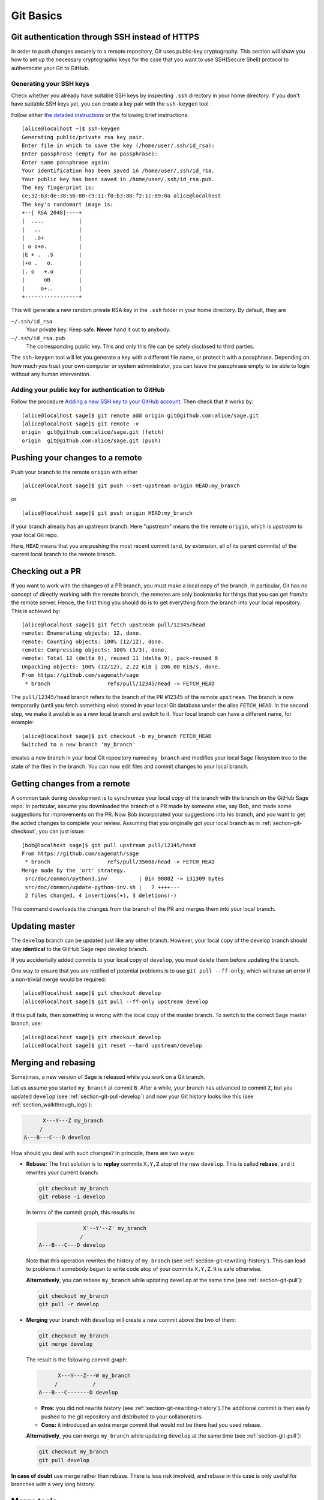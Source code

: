 .. highlight:: shell-session

.. _chapter-git-basic:

==========
Git Basics
==========


.. _section-git-ssh:

Git authentication through SSH instead of HTTPS
===============================================

In order to push changes securely to a remote repository, Git uses public-key
cryptography. This section will show you how to set up the necessary
cryptographic keys for the case that you want to use SSH(Secure Shell) protocol
to authenticate your Git to GitHub.


.. _section-github-ssh-key:

Generating your SSH keys
------------------------

Check whether you already have suitable SSH keys by inspecting ``.ssh``
directory in your home directory. If you don't have suitable SSH keys yet, you
can create a key pair with the ``ssh-keygen`` tool.

Follow either `the detailed instructions
<https://git-scm.com/book/en/v2/Git-on-the-Server-Generating-Your-SSH-Public-Key>`_
or the following brief instructions::

    [alice@localhost ~]$ ssh-keygen
    Generating public/private rsa key pair.
    Enter file in which to save the key (/home/user/.ssh/id_rsa):
    Enter passphrase (empty for no passphrase):
    Enter same passphrase again:
    Your identification has been saved in /home/user/.ssh/id_rsa.
    Your public key has been saved in /home/user/.ssh/id_rsa.pub.
    The key fingerprint is:
    ce:32:b3:de:38:56:80:c9:11:f0:b3:88:f2:1c:89:0a alice@localhost
    The key's randomart image is:
    +--[ RSA 2048]----+
    |  ....           |
    |   ..            |
    |   .o+           |
    | o o+o.          |
    |E + .  .S        |
    |+o .   o.        |
    |. o   +.o        |
    |      oB         |
    |     o+..        |
    +-----------------+

This will generate a new random private RSA key
in the ``.ssh`` folder in your home directory. By default, they are

``~/.ssh/id_rsa``
  Your private key. Keep safe. **Never** hand it out to anybody.

``~/.ssh/id_rsa.pub``
  The corresponding public key. This and only this file can be safely
  disclosed to third parties.

The ``ssh-keygen`` tool will let you generate a key with a different
file name, or protect it with a passphrase. Depending on how much you
trust your own computer or system administrator, you can leave the
passphrase empty to be able to login without any human intervention.


Adding your public key for authentication to GitHub
---------------------------------------------------

Follow the procedure `Adding a new SSH key to your GitHub account
<https://docs.github.com/en/authentication/connecting-to-github-with-ssh/adding-a-new-ssh-key-to-your-github-account>`_.
Then check that it works by::

    [alice@localhost sage]$ git remote add origin git@github.com:alice/sage.git
    [alice@localhost sage]$ git remote -v
    origin  git@github.com:alice/sage.git (fetch)
    origin  git@github.com:alice/sage.git (push)


.. _section-git-push:

Pushing your changes to a remote
================================

Push your branch to the remote ``origin`` with either ::

    [alice@localhost sage]$ git push --set-upstream origin HEAD:my_branch

or ::

    [alice@localhost sage]$ git push origin HEAD:my_branch

if your branch already has an upstream branch. Here "upstream" means the the
remote ``origin``, which is *upstream* to your local Git repo.

Here, ``HEAD`` means that you are pushing the most recent commit (and, by
extension, all of its parent commits) of the current local branch to the remote
branch.


.. _section-git-checkout:

Checking out a PR
=================

If you want to work with the changes of a PR branch, you must
make a local copy of the branch. In particular, Git has no concept of directly
working with the remote branch, the remotes are only bookmarks for
things that you can get from/to the remote server. Hence, the first
thing you should do is to get everything from the branch
into your local repository. This is achieved by::

    [alice@localhost sage]$ git fetch upstream pull/12345/head
    remote: Enumerating objects: 12, done.
    remote: Counting objects: 100% (12/12), done.
    remote: Compressing objects: 100% (3/3), done.
    remote: Total 12 (delta 9), reused 11 (delta 9), pack-reused 0
    Unpacking objects: 100% (12/12), 2.22 KiB | 206.00 KiB/s, done.
    From https://github.com/sagemath/sage
     * branch                  refs/pull/12345/head -> FETCH_HEAD

The ``pull/12345/head`` branch refers to the branch of the PR #12345 of the
remote ``upstream``. The branch is now temporarily (until you fetch something
else) stored in your local Git database under the alias ``FETCH_HEAD``. In the
second step, we make it available as a new local branch and switch to it. Your
local branch can have a different name, for example::

    [alice@localhost sage]$ git checkout -b my_branch FETCH_HEAD
    Switched to a new branch 'my_branch'

creates a new branch in your local Git repository named ``my_branch``
and modifies your local Sage filesystem tree to the state of the files
in the branch. You can now edit files and commit changes to your
local branch.


.. _section-git-pull:

Getting changes from a remote
=============================

A common task during development is to synchronize your local copy of the
branch with the branch on the GitHub Sage repo. In particular, assume you
downloaded the branch of a PR made by someone else, say Bob, and made some
suggestions for improvements on the PR. Now Bob incorporated your suggestions
into his branch, and you want to get the added changes to complete your review.
Assuming that you originally got your local branch as in
:ref:`section-git-checkout`, you can just issue::

    [bob@localhost sage]$ git pull upstream pull/12345/head
    From https://github.com/sagemath/sage
     * branch                  refs/pull/35608/head -> FETCH_HEAD
    Merge made by the 'ort' strategy.
     src/doc/common/python3.inv          | Bin 98082 -> 131309 bytes
     src/doc/common/update-python-inv.sh |   7 ++++---
     2 files changed, 4 insertions(+), 3 deletions(-)

This command downloads the changes from the branch of the PR and merges
them into your local branch.


.. _section-git-pull-develop:

Updating master
===============

The ``develop`` branch can be updated just like any other branch. However, your
local copy of the develop branch should stay **identical** to the GitHub Sage repo develop
branch.

If you accidentally added commits to your local copy of ``develop``, you must
delete them before updating the branch.

One way to ensure that you are notified of potential problems is to use ``git
pull --ff-only``, which will raise an error if a non-trivial merge would be
required::

    [alice@localhost sage]$ git checkout develop
    [alice@localhost sage]$ git pull --ff-only upstream develop

If this pull fails, then something is wrong with the local copy of the
master branch. To switch to the correct Sage master branch, use::

    [alice@localhost sage]$ git checkout develop
    [alice@localhost sage]$ git reset --hard upstream/develop


.. _section-git-merge:

Merging and rebasing
====================

Sometimes, a new version of Sage is released while you work on a Git branch.

Let us assume you started ``my_branch`` at commit ``B``. After a while, your
branch has advanced to commit ``Z``, but you updated ``develop`` (see
:ref:`section-git-pull-develop`) and now your Git history looks like this (see
:ref:`section_walkthrough_logs`):

.. CODE-BLOCK:: text

                     X---Y---Z my_branch
                    /
               A---B---C---D develop

How should you deal with such changes? In principle, there are two ways:

* **Rebase:** The first solution is to **replay** commits ``X,Y,Z`` atop of the
  new ``develop``. This is called **rebase**, and it rewrites your current
  branch:

  .. CODE-BLOCK:: text

      git checkout my_branch
      git rebase -i develop

  In terms of the commit graph, this results in:

  .. CODE-BLOCK:: text

                             X'--Y'--Z' my_branch
                            /
               A---B---C---D develop

  Note that this operation rewrites the history of ``my_branch`` (see
  :ref:`section-git-rewriting-history`). This can lead to problems if somebody
  began to write code atop of your commits ``X,Y,Z``. It is safe otherwise.

  **Alternatively**, you can rebase ``my_branch`` while updating ``develop`` at the
  same time (see :ref:`section-git-pull`):

  .. CODE-BLOCK:: text

    git checkout my_branch
    git pull -r develop

* **Merging** your branch with ``develop`` will create a new commit above the two
  of them:

  .. CODE-BLOCK:: text

      git checkout my_branch
      git merge develop

  The result is the following commit graph:

  .. CODE-BLOCK:: text

                     X---Y---Z---W my_branch
                    /           /
               A---B---C-------D develop

  - **Pros:** you did not rewrite history (see
    :ref:`section-git-rewriting-history`).The additional commit is then easily
    pushed to the git repository and distributed to your collaborators.

  - **Cons:** it introduced an extra merge commit that would
    not be there had you used rebase.

  **Alternatively**, you can merge ``my_branch`` while updating ``develop`` at the
  same time (see :ref:`section-git-pull`):

  .. CODE-BLOCK:: text

    git checkout my_branch
    git pull develop

**In case of doubt** use merge rather than rebase. There is less risk involved,
and rebase in this case is only useful for branches with a very long history.


.. _section-git-mergetool:

Merge tools
===========

Simple conflicts can be easily solved with Git only (see :ref:`section-git-conflict`)

For more complicated ones, a range of specialized programs are
available. Because the conflict marker includes the hash of the most recent
common parent, you can use a three-way diff::

    [alice@laptop]$ git mergetool

    This message is displayed because 'merge.tool' is not configured.
    See 'git mergetool --tool-help' or 'git help config' for more details.
    'git mergetool' will now attempt to use one of the following tools:
    meld opendiff kdiff3 [...] merge araxis bc3 codecompare emerge vimdiff
    Merging:
    fibonacci.py

    Normal merge conflict for 'fibonacci.py':
      {local}: modified file
      {remote}: modified file
    Hit return to start merge resolution tool (meld):

If you don't have a favourite merge tool we suggest you try `meld
<http://meldmerge.org/>`_ (cross-platform). The result looks like the following
screenshot.

.. IMAGE:: static/meld-screenshot.png

The middle file is the most recent common parent; on the right is
Bob's version and on the left is Alice's conflicting version. Clicking
on the arrow moves the marked change to the file in the adjacent
pane.


.. _section-git-conflict:

Conflict resolution
-------------------

Merge conflicts happen if there are overlapping edits, and they are an
unavoidable consequence of distributed development. Fortunately,
resolving them is common and easy with Git. As a hypothetical example,
consider the following code snippet:

.. CODE-BLOCK:: python

    def fibonacci(i):
        """
        Return the `i`-th Fibonacci number
        """
        return fibonacci(i-1) * fibonacci(i-2)

This is clearly wrong; Two developers, namely Alice and Bob, decide to
fix it. Bob corrected the seed values:

.. CODE-BLOCK:: python

    def fibonacci(i):
       """
       Return the `i`-th Fibonacci number
       """
       if i > 1:
           return fibonacci(i-1) * fibonacci(i-2)
       return [0, 1][i]

and turned those changes into a new commit::

    [alice@laptop sage]$ git add fibonacci.py
    [alice@laptop sage]$ git commit -m 'return correct seed values'

He made her changes a PR to the GitHub sage repo and quickly got merged to the ``develop`` branch. Yes, his `fibonacci` function is not yet perfect but is certainly better than the original. Meanwhile, Alice changed the
multiplication to an addition since that is the correct recursion
formula:

.. CODE-BLOCK:: python

    def fibonacci(i):
        """
        Return the `i`-th Fibonacci number
        """
        return fibonacci(i-1) + fibonacci(i-2)

and merged his branch with the latest ``develop`` branch fetched from the GitHub Sage repo::

    [bob@home sage]$ git add fibonacci.py
    [bob@home sage]$ git commit -m 'corrected recursion formula, must be + instead of *'
    [bob@home sage]$ git merge develop
    ...
    CONFLICT (content): Merge conflict in fibonacci.py
    Automatic merge failed; fix conflicts and then commit the result.

The file now looks like this:

.. skip    # doctester confuses >>> with input marker

.. CODE-BLOCK:: python

    def fibonacci(i):
        """
        Return the `i`-th Fibonacci number
        """
    <<<<<<< HEAD
        if i > 1:
            return fibonacci(i-1) * fibonacci(i-2)
        return [0, 1][i]
    =======
        return fibonacci(i-1) + fibonacci(i-2)
    >>>>>>> 41675dfaedbfb89dcff0a47e520be4aa2b6c5d1b

The conflict is shown between the conflict markers ``<<<<<<<`` and
``>>>>>>>``. The first half (up to the ``=======`` marker) is Alice's
current version, the second half is Bob's version. The 40-digit hex
number after the second conflict marker is the SHA1 hash of the most
recent common parent of both.

It is now Alice's job to resolve the conflict by reconciling their
changes, for example by editing the file. Her result is:

.. CODE-BLOCK:: python

    def fibonacci(i):
        """
        Return the `i`-th Fibonacci number
        """
        if i > 1:
            return fibonacci(i-1) + fibonacci(i-2)
        return [0, 1][i]

And then upload both her original change *and* her merge commit to the GitHub Sage repo::

    [alice@laptop sage]$ git add fibonacci.py
    [alice@laptop sage]$ git commit -m "merged Bob's changes with mine"

The resulting commit graph now has a loop::

    [alice@laptop sage]$ git log --graph --oneline
    *   6316447 merged Bob's changes with mine
    |\
    | * 41675df corrected recursion formula, must be + instead of *
    * | 14ae1d3 return correct seed values
    |/
    * 14afe53 initial commit
    [alice@laptop sage]$ git push origin

This time, there is no merge conflict since Alice's branch already merged the ``develop`` branch.

